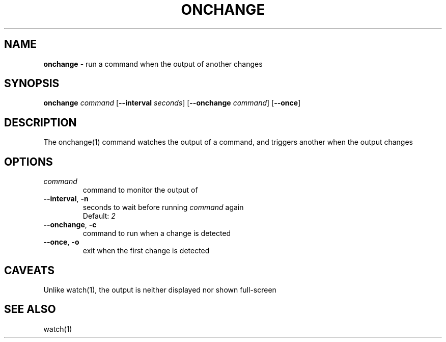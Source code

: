 .\" generated with Ronn/v0.7.3
.\" http://github.com/rtomayko/ronn/tree/0.7.3
.
.TH "ONCHANGE" "1" "January 2016" "" "Jessica Stokes' Dotfiles"
.
.SH "NAME"
\fBonchange\fR \- run a command when the output of another changes
.
.SH "SYNOPSIS"
\fBonchange\fR \fIcommand\fR [\fB\-\-interval\fR \fIseconds\fR] [\fB\-\-onchange\fR \fIcommand\fR] [\fB\-\-once\fR]
.
.SH "DESCRIPTION"
The onchange(1) command watches the output of a command, and triggers another when the output changes
.
.SH "OPTIONS"
.
.TP
\fIcommand\fR
command to monitor the output of
.
.TP
\fB\-\-interval\fR, \fB\-n\fR
seconds to wait before running \fIcommand\fR again
.
.br
Default: \fI2\fR
.
.TP
\fB\-\-onchange\fR, \fB\-c\fR
command to run when a change is detected
.
.TP
\fB\-\-once\fR, \fB\-o\fR
exit when the first change is detected
.
.SH "CAVEATS"
Unlike watch(1), the output is neither displayed nor shown full\-screen
.
.SH "SEE ALSO"
watch(1)
